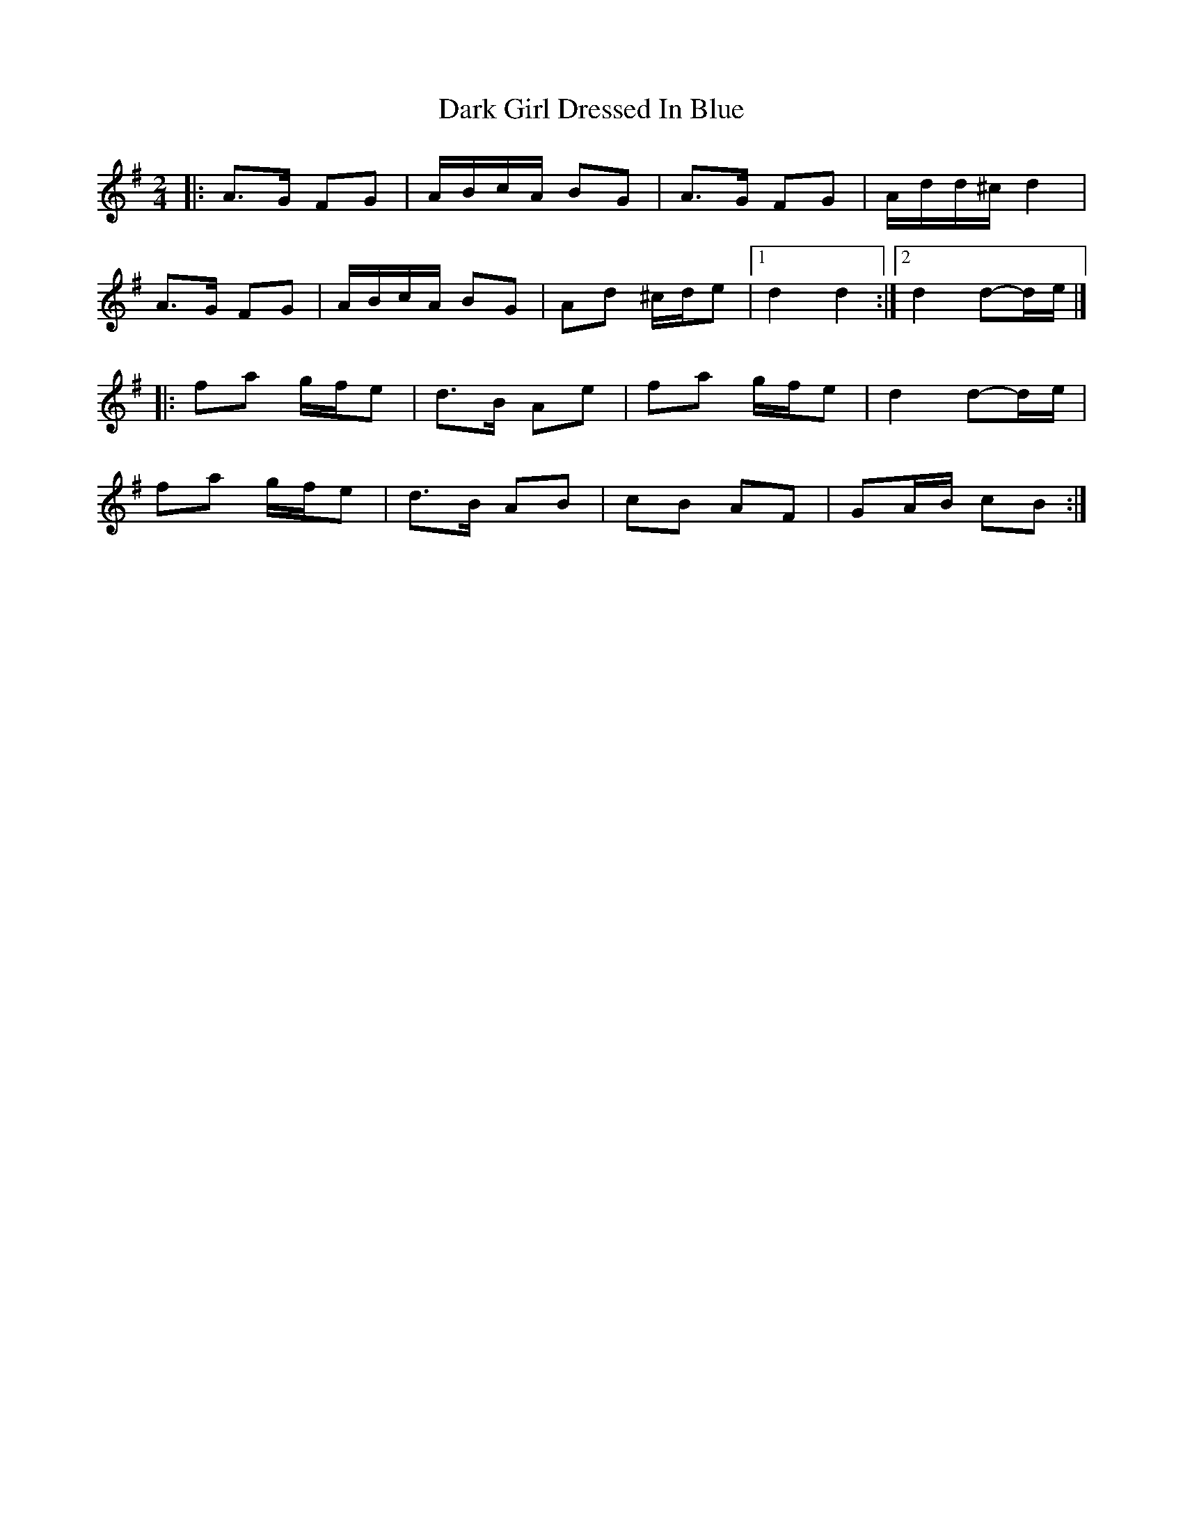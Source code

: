 X: 5
T: Dark Girl Dressed In Blue
Z: Mix O'Lydian
S: https://thesession.org/tunes/1534#setting26289
R: polka
M: 2/4
L: 1/8
K: Ador
|: A>G FG | A/B/c/A/ BG | A>G FG | A/d/d/^c/ d2 |
A>G FG | A/B/c/A/ BG | Ad ^c/d/e | [1 d2 d2 :| [2 d2 d-d/e/ |]
|: fa g/f/e | d>B Ae | fa g/f/e | d2 d-d/e/ |
fa g/f/e | d>B AB | cB AF | GA/B/ cB :|
